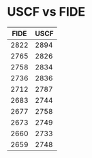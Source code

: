 * USCF vs FIDE

| FIDE | USCF |
|------+------|
| 2822 | 2894 |
| 2765 | 2826 |
| 2758 | 2834 |
| 2736 | 2836 |
| 2712 | 2787 |
| 2683 | 2744 |
| 2677 | 2758 |
| 2673 | 2749 |
| 2660 | 2733 |
| 2659 | 2748 |


